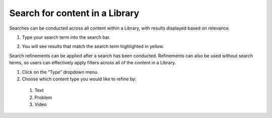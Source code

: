 .. _Search for content in a Library:

Search for content in a Library
###############################

.. tags:: educator, how-to

Searches can be conducted across all content within a Library, with results
displayed based on relevance.


#. Type your search term into the search bar.

#. You will see results that match the search term highlighted in yellow.

   ..  image:: /_images/educator_how_tos/library_search.png
	:alt: A view of a Library where the search bar is being used to search for the word "survey". A result called "Library survey" appears below the search bar.


Search refinements can be applied after a search has been conducted. Refinements
can also be used without search terms, so users can effectively apply filters
across all of the content in a Library.

#. Click on the “Type” dropdown menu.

#. Choose which content type you would like to refine by:

  #. Text

  #. Problem

  #. Video


.. seealso::

    :ref:`Navigate the Library Homepage`

    :ref:`Build a Collection in a Library`
